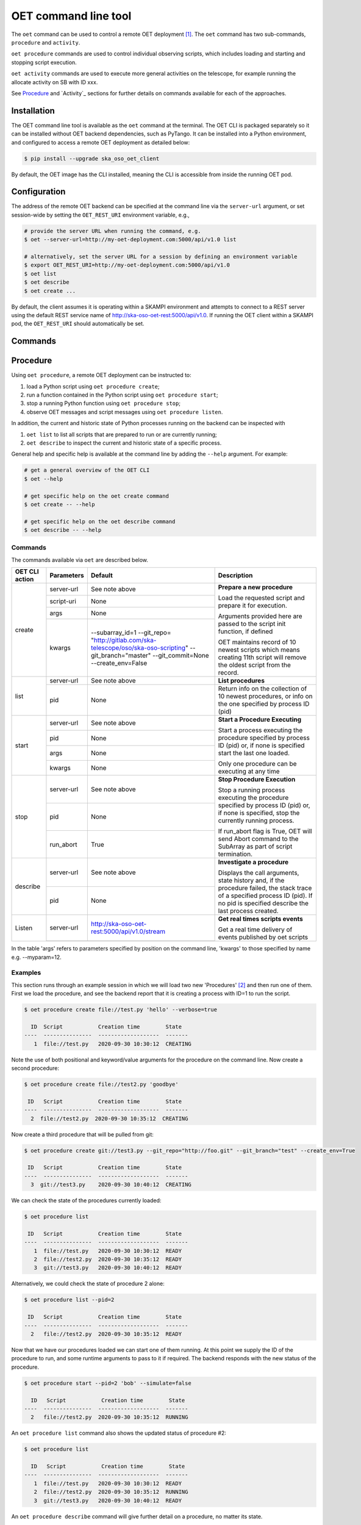 .. _cli:

*********************
OET command line tool
*********************

The ``oet`` command can be used to control a remote OET deployment [#f2]_.
The ``oet`` command has two sub-commands, ``procedure`` and ``activity``.

``oet procedure`` commands are used to control individual observing scripts,
which includes loading and starting and stopping script execution.

``oet activity`` commands are used to execute more general activities on the
telescope, for example running the allocate activity on SB with ID xxx.

See `Procedure`_ and `Activity`_ sections for further details on commands available
for each of the approaches.

Installation
************

The OET command line tool is available as the ``oet`` command at the terminal.
The OET CLI is packaged separately so it can be installed without OET backend
dependencies, such as PyTango. It can be installed into a Python environment,
and configured to access a remote OET deployment as detailed below:

.. code-block:: console

   $ pip install --upgrade ska_oso_oet_client

By default, the OET image has the CLI installed, meaning the CLI is accessible
from inside the running OET pod.

Configuration
*************

The address of the remote OET backend can be specified at the command line
via the ``server-url`` argument, or set session-wide by setting the
``OET_REST_URI`` environment variable, e.g.,

.. code-block:: console

  # provide the server URL when running the command, e.g.
  $ oet --server-url=http://my-oet-deployment.com:5000/api/v1.0 list

  # alternatively, set the server URL for a session by defining an environment variable
  $ export OET_REST_URI=http://my-oet-deployment.com:5000/api/v1.0
  $ oet list
  $ oet describe
  $ oet create ...

By default, the client assumes it is operating within a SKAMPI environment
and attempts to connect to a REST server using the default REST service name
of http://ska-oso-oet-rest:5000/api/v1.0. If running the OET
client within a SKAMPI pod, the ``OET_REST_URI`` should automatically be set.


Commands
********



Procedure
*********

Using ``oet procedure``, a remote OET deployment can be instructed to:

#. load a Python script using ``oet procedure create``;
#. run a function contained in the Python script using ``oet procedure start``;
#. stop a running Python function using ``oet procedure stop``;
#. observe OET messages and script messages using ``oet procedure listen``.

In addition, the current and historic state of Python processes running on
the backend can be inspected with

#. ``oet list`` to list all scripts that are prepared to run or are currently
   running;
#. ``oet describe`` to inspect the current and historic state of a specific
   process.

General help and specific help is available at the command line by adding the
``--help`` argument. For example:

.. code-block:: console

  # get a general overview of the OET CLI
  $ oet --help

  # get specific help on the oet create command
  $ oet create -- --help

  # get specific help on the oet describe command
  $ oet describe -- --help


Commands
--------

The commands available via ``oet`` are described below.

+----------------+------------+---------------------------------------------------------+-------------------------------------+
| OET CLI action | Parameters | Default                                                 | Description                         |
+================+============+=========================================================+=====================================+
| create         | server-url | See note above                                          | **Prepare a new procedure**         |
|                +------------+---------------------------------------------------------+                                     |
|                | script-uri | None                                                    | Load the requested script and       |
|                +------------+---------------------------------------------------------+ prepare it for execution.           |
|                | args       | None                                                    |                                     |
|                +------------+---------------------------------------------------------+ Arguments provided here are passed  |
|                | kwargs     | --subarray_id=1                                         | to the script init function, if     |
|                |            | --git_repo=                                             | defined                             |
|                |            | "http://gitlab.com/ska-telescope/oso/ska-oso-scripting" |                                     |
|                |            | --git_branch="master"                                   | OET maintains record of 10 newest   |
|                |            | --git_commit=None                                       | scripts which means creating 11th   |
|                |            | --create_env=False                                      | script will remove the oldest       |
|                |            |                                                         | script from the record.             |
+----------------+------------+---------------------------------------------------------+-------------------------------------+
| list           | server-url | See note above                                          | **List procedures**                 |
|                +------------+---------------------------------------------------------+-------------------------------------+
|                | pid        | None                                                    | Return info on the collection of 10 |
|                |            |                                                         | newest procedures, or info on the   |
|                |            |                                                         | one specified by process ID (pid)   |
+----------------+------------+---------------------------------------------------------+-------------------------------------+
| start          | server-url | See note above                                          | **Start a Procedure Executing**     |
|                +------------+---------------------------------------------------------+                                     |
|                | pid        | None                                                    | Start a process executing           |
|                +------------+---------------------------------------------------------+ the procedure specified by process  |
|                | args       | None                                                    | ID (pid) or, if none is specified   |
|                +------------+---------------------------------------------------------+ start the last one loaded.          |
|                | kwargs     | None                                                    |                                     |
|                |            |                                                         | Only one procedure can be executing |
|                |            |                                                         | at any time                         |
+----------------+------------+---------------------------------------------------------+-------------------------------------+
| stop           | server-url | See note above                                          | **Stop Procedure Execution**        |
|                +------------+---------------------------------------------------------+                                     |
|                | pid        | None                                                    | Stop a running process executing    |
|                +------------+---------------------------------------------------------+ the procedure specified by process  |
|                | run_abort  | True                                                    | ID (pid) or, if none is specified,  |
|                |            |                                                         | stop the currently running process. |
|                |            |                                                         |                                     |
|                |            |                                                         | If run_abort flag is True, OET will |
|                |            |                                                         | send Abort command to the SubArray  |
|                |            |                                                         | as part of script termination.      |
+----------------+------------+---------------------------------------------------------+-------------------------------------+
| describe       | server-url | See note above                                          | **Investigate a procedure**         |
|                +------------+---------------------------------------------------------+                                     |
|                | pid        | None                                                    | Displays the call arguments, state  |
|                |            |                                                         | history and, if the procedure       |
|                |            |                                                         | failed, the stack trace of a        |
|                |            |                                                         | specified process ID (pid). If no   |
|                |            |                                                         | pid is specified describe the last  |
|                |            |                                                         | process created.                    |
+----------------+------------+---------------------------------------------------------+-------------------------------------+
| Listen         | server-url | http://ska-oso-oet-rest:5000/api/v1.0/stream            | **Get real times scripts events**   |
|                +------------+---------------------------------------------------------+                                     |
|                |            |                                                         | Get a real time delivery of events  |
|                |            |                                                         | published by oet scripts            |
|                |            |                                                         |                                     |
|                |            |                                                         |                                     |
|                |            |                                                         |                                     |
|                |            |                                                         |                                     |
+----------------+------------+---------------------------------------------------------+-------------------------------------+

In the table 'args' refers to parameters specified by position on the command line, 'kwargs' to
those specified by name e.g. --myparam=12.


Examples
--------

This section runs through an example session in which we will
load two new 'Procedures' [#f1]_ and then run one of them.
First we load the procedure, and see the backend report that
it is creating a process with ID=1 to run the script.

.. code-block:: console

  $ oet procedure create file://test.py 'hello' --verbose=true

    ID  Script           Creation time        State
  ----  ---------------  -------------------  -------
     1  file://test.py   2020-09-30 10:30:12  CREATING

Note the use of both positional and keyword/value arguments for the
procedure on the command line. Now create a second procedure:

.. code-block:: console

  $ oet procedure create file://test2.py 'goodbye'

   ID   Script           Creation time        State
  ----  ---------------  -------------------  -------
    2  file://test2.py  2020-09-30 10:35:12  CREATING

Now create a third procedure that will be pulled from git:

.. code-block:: console

  $ oet procedure create git://test3.py --git_repo="http://foo.git" --git_branch="test" --create_env=True

   ID   Script           Creation time        State
  ----  ---------------  -------------------  -------
    3  git://test3.py    2020-09-30 10:40:12  CREATING

We can check the state of the procedures currently loaded:

.. code-block:: console

  $ oet procedure list

   ID   Script           Creation time        State
  ----  ---------------  -------------------  -------
     1  file://test.py   2020-09-30 10:30:12  READY
     2  file://test2.py  2020-09-30 10:35:12  READY
     3  git://test3.py   2020-09-30 10:40:12  READY

Alternatively, we could check the state of procedure 2 alone:

.. code-block:: console

  $ oet procedure list --pid=2

   ID   Script           Creation time        State
  ----  ---------------  -------------------  -------
    2   file://test2.py  2020-09-30 10:35:12  READY

Now that we have our procedures loaded we can start one of them running.
At this point we supply the ID of the procedure to run, and
some runtime arguments to pass to it if required. The backend responds
with the new status of the procedure.

.. code-block:: console

  $ oet procedure start --pid=2 'bob' --simulate=false

    ID   Script           Creation time        State
  ----  ---------------  -------------------  -------
    2   file://test2.py  2020-09-30 10:35:12  RUNNING

An ``oet procedure list`` command also shows the updated status of procedure #2:

.. code-block:: console

  $ oet procedure list

    ID   Script           Creation time        State
  ----  ---------------  -------------------  -------
     1  file://test.py   2020-09-30 10:30:12  READY
     2  file://test2.py  2020-09-30 10:35:12  RUNNING
     3  git://test3.py   2020-09-30 10:40:12  READY

An ``oet procedure describe`` command will give further detail on a procedure, no
matter its state.

.. code-block:: console

 $ oet procedure describe --pid=2

    ID  Script           URI
  ----  ---------------  -----------------------------------------
     2  file://test2.py  http://0.0.0.0:5000/api/v1.0/procedures/2

  Time                        State
  --------------------------  -------
  2020-09-30 10:19:38.011584  CREATING
  2020-09-30 10:19:38.016266  IDLE
  2020-09-30 10:19:38.017883  LOADING
  2020-09-30 10:19:38.018880  IDLE
  2020-09-30 10:19:38.019006  RUNNING 1
  2020-09-30 10:19:38.019021  READY
  2020-09-30 10:35:12.605270  RUNNING 2

  Index     Method     Arguments    Keyword Arguments
  --------  ---------  -----------  -------------------
      1      init      ['goodbye']  {'subarray_id': 1}
      2      run       ['bob']      {'simulate': false}

Describing a script from git shows additional information on the repository:

.. code-block:: console

 $ oet procedure describe --pid=3

    ID  Script           URI
  ----  ---------------  -----------------------------------------
     3  git://test3.py    http://0.0.0.0:5000/api/v1.0/procedures/3

  Time                        State
  --------------------------  -------
  2020-09-30 10:40:12.435305  CREATING
  2020-09-30 10:40:12.435332  IDLE
  2020-09-30 10:40:12.435364  LOADING
  2020-09-30 10:40:12.435401  IDLE
  2020-09-30 10:40:12.435433  RUNNING 1
  2020-09-30 10:40:12.435642  READY

 Index       Method    Arguments    Keyword Arguments
 --------   --------   ----------  -------------------
   1          init      []           {'subarray_id': 1}
   2          run       []           {}

  Repository           Branch    Commit
  ---------------      -------   -------------------
  http://foo.git       test

If the procedure failed, then the stack trace will also be displayed.

A 'listen' command will give the real time delivery of oet events published by scripts:

.. code-block:: console

  $ oet listen

  event: request.procedure.list
  data: args=() kwargs={'msg_src': 'FlaskWorker', 'request_id': 1604056049.4846392, 'pids': None}

  event: procedure.pool.list
  data: args=() kwargs={'msg_src': 'SESWorker', 'request_id': 1604056049.4846392, 'result': []}

  event: request.procedure.create
  data: args=() kwargs={'msg_src': 'FlaskWorker', 'request_id': 1604056247.0666442, 'cmd': PrepareProcessCommand(script_uri='file://scripts/eventbus.py', init_args=<ProcedureInput(, subarray_id=1)>)}

  event: procedure.lifecycle.created
  data: args=() kwargs={'msg_src': 'SESWorker', 'request_id': 1604056247.0666442, 'result': ProcedureSummary(id=1, script_uri='file://scripts/eventbus.py', script_args={'init': <ProcedureInput(, subarray_id=1)>, 'run': <ProcedureInput(, )>}, history=<ProcessHistory(process_states=[(ProcedureState.READY, 1604056247.713874)], stacktrace=None)>, state=<ProcedureState.READY: 1>)}

Press :kbd:`Control-c` to exit from ``oet listen``.

Example session in a SKAMPI environment
---------------------------------------

From a shell, you can use the 'oet' command to trigger remote execution of a
full observation, e.g.,

.. code-block:: console

  # create process for telescope start-up and execute it
  oet create file:///scripts/startup.py
  oet start

  # create process for resource allocation script
  oet create file:///scripts/allocate_from_file_sb.py --subarray_id=3
  oet start scripts/example_sb.json

  # create process for configure/scan script
  oet create file:///scripts/observe_sb.py --subarray_id=3
  # run the script, specifying scheduling block JSON which defines
  # the configurations, and the order and number of scans
  oet start scripts/example_sb.json

  # create process for resource deallocation script
  oet create file:///scripts/deallocate.py --subarray_id=3
  # run with no arguments, which requests deallocation of all resources
  oet start

  # create process for telescope standby script
  oet create file:///scripts/standby.py
  oet start


.. rubric:: Footnotes

.. [#f2] Specifically, the cli tool acts as a REST client that interfaces with
   the OET REST API described in :doc:`architecture_module_rest_api`.
.. [#f1] For reference, the OET architecture refers to Python scripts as `Procedures`.
